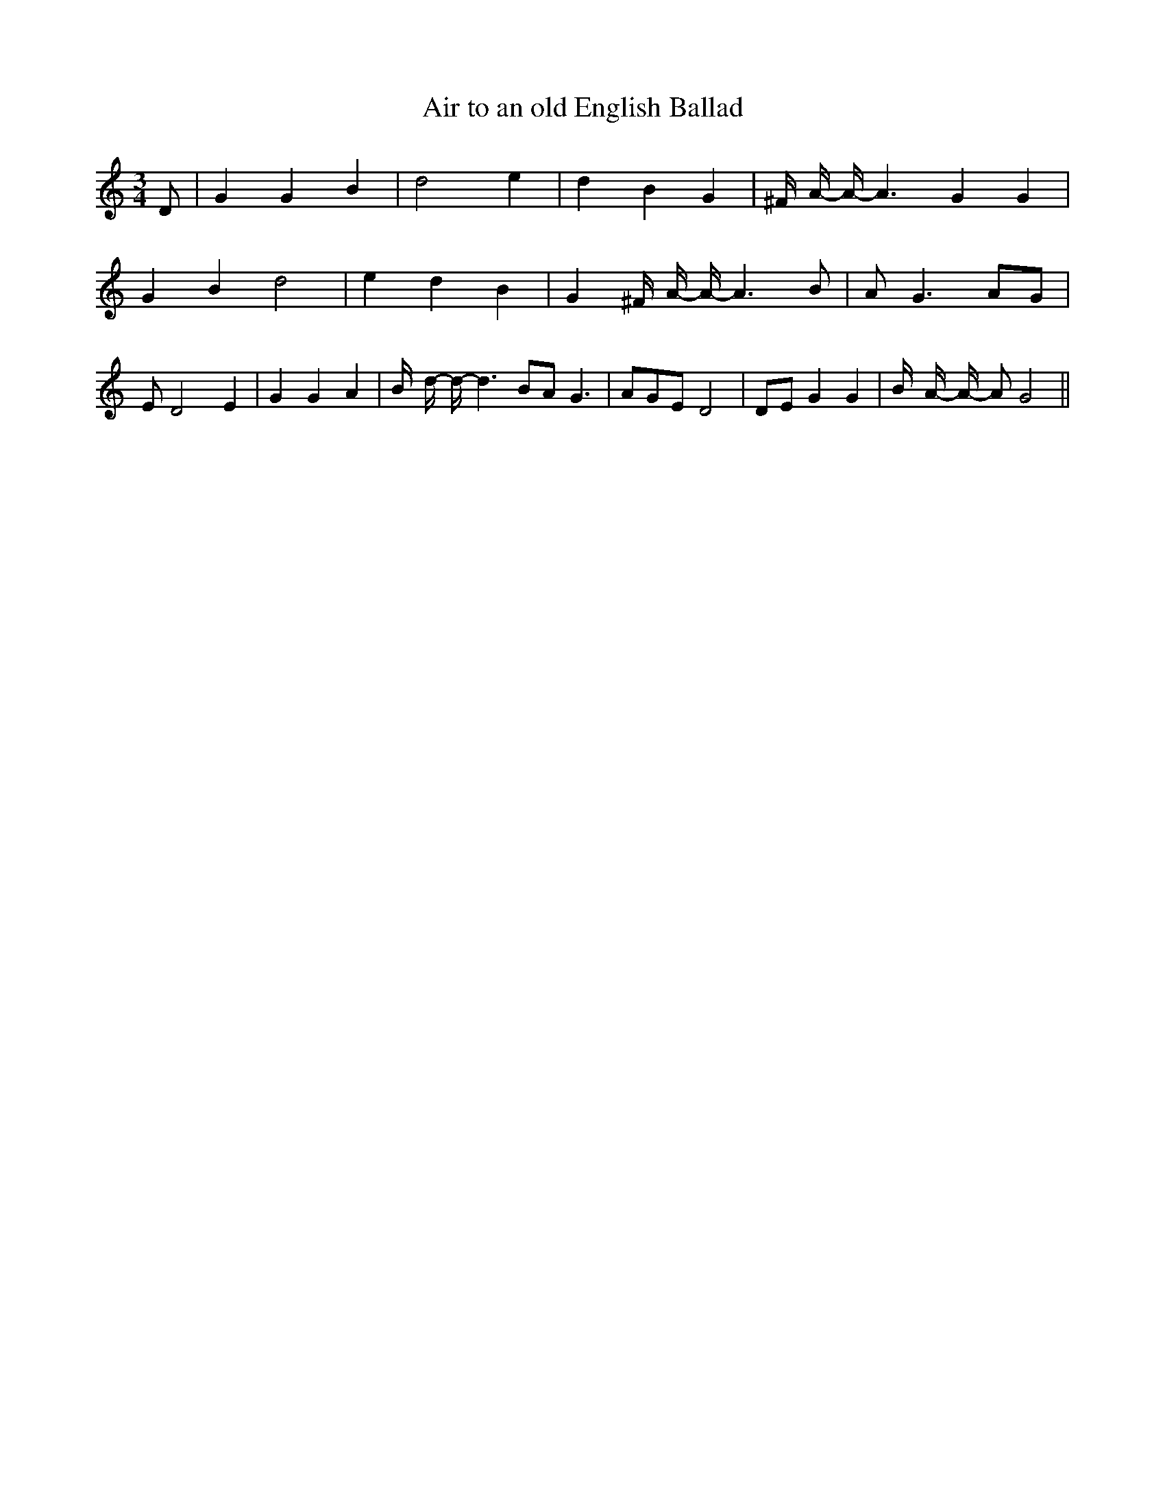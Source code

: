 % Generated more or less automatically by swtoabc by Erich Rickheit KSC
X:1
T:Air to an old English Ballad
M:3/4
L:1/4
K:C
 D/2| G G B| d2 e| d B G| ^F/4- A/4- A/4- A3/2 G G| G B d2| e d B|\
 G ^F/4- A/4- A/4- A3/2 B/2| A/2 G3/2 A/2G/2| E/2 D2 E| G G A| B/4- d/4- d/4- d3/2 B/2A/2 G3/2|\
 A/2G/2E/2 D2| D/2E/2 G G| B/4- A/4- A/4- A/2 G2||

